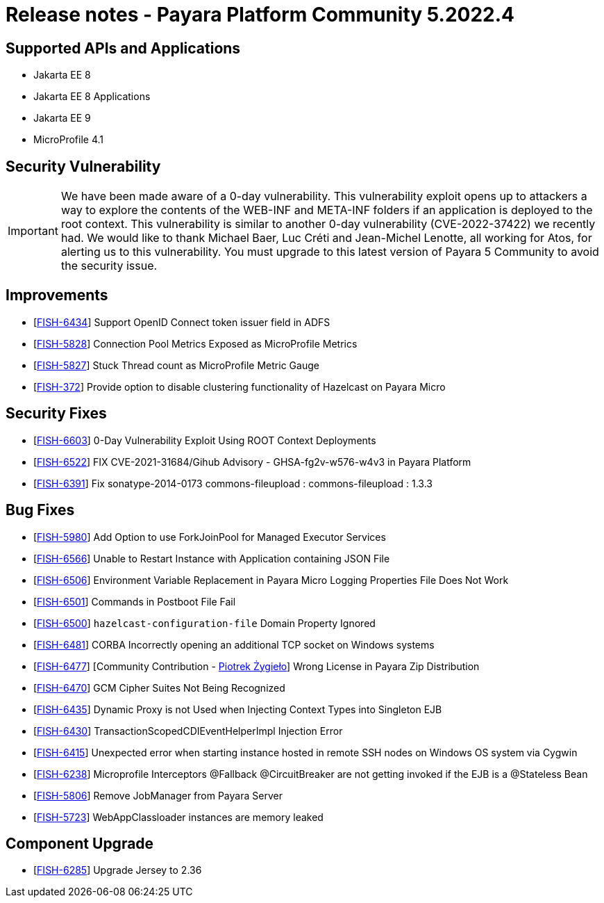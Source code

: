 = Release notes - Payara Platform Community 5.2022.4

== Supported APIs and Applications
* Jakarta EE 8
* Jakarta EE 8 Applications
* Jakarta EE 9
* MicroProfile 4.1

== Security Vulnerability

IMPORTANT: We have been made aware of a 0-day vulnerability. This vulnerability exploit opens up to attackers a way to explore the contents of the WEB-INF and META-INF folders if an application is deployed to the root context. This vulnerability is similar to another 0-day vulnerability (CVE-2022-37422) we recently had. We would like to thank Michael Baer, Luc Créti and Jean-Michel Lenotte, all working for Atos, for alerting us to this vulnerability. You must upgrade to this latest version of Payara 5 Community to avoid the security issue.

== Improvements

* [https://github.com/payara/Payara/pull/5911[FISH-6434]] Support OpenID Connect token issuer field in ADFS
* [https://github.com/payara/Payara/pull/5982[FISH-5828]] Connection Pool Metrics Exposed as MicroProfile Metrics
* [https://github.com/payara/Payara/pull/5957[FISH-5827]] Stuck Thread count as MicroProfile Metric Gauge
* [https://github.com/payara/Payara/pull/5995[FISH-372]] Provide option to disable clustering functionality of Hazelcast on Payara Micro

== Security Fixes

* [https://github.com/payara/Payara/pull/5992[FISH-6603]] 0-Day Vulnerability Exploit Using ROOT Context Deployments
* [https://github.com/payara/Payara/pull/5944[FISH-6522]] FIX CVE-2021-31684/Gihub Advisory - GHSA-fg2v-w576-w4v3 in Payara Platform
* [https://github.com/payara/Payara/pull/5934[FISH-6391]] Fix sonatype-2014-0173 commons-fileupload : commons-fileupload : 1.3.3

== Bug Fixes

* [https://github.com/payara/Payara/pull/5833[FISH-5980]] Add Option to use ForkJoinPool for Managed Executor Services
* [https://github.com/payara/Payara/pull/5990[FISH-6566]] Unable to Restart Instance with Application containing JSON File
* [https://github.com/payara/Payara/pull/5951[FISH-6506]] Environment Variable Replacement in Payara Micro Logging Properties File Does Not Work
* [https://github.com/payara/Payara/pull/5991[FISH-6501]] Commands in Postboot File Fail
* [https://github.com/payara/Payara/pull/5985[FISH-6500]] `hazelcast-configuration-file` Domain Property Ignored
* [https://github.com/payara/Payara/pull/5941[FISH-6481]] CORBA Incorrectly opening an additional TCP socket on Windows systems
* [https://github.com/payara/Payara/pull/5910[FISH-6477]] [Community Contribution - https://github.com/pzygielo[Piotrek Żygieło]] Wrong License in Payara Zip Distribution
* [https://github.com/payara/Payara/pull/5994[FISH-6470]] GCM Cipher Suites Not Being Recognized
* [https://github.com/payara/Payara/pull/5912[FISH-6435]] Dynamic Proxy is not Used when Injecting Context Types into Singleton EJB
* [https://github.com/payara/Payara/pull/5963[FISH-6430]] TransactionScopedCDIEventHelperImpl Injection Error
* [https://github.com/payara/Payara/pull/5900[FISH-6415]] Unexpected error when starting instance hosted in remote SSH nodes on Windows OS system via Cygwin
* [https://github.com/payara/Payara/pull/5947[FISH-6238]] Microprofile Interceptors @Fallback @CircuitBreaker are not getting invoked if the EJB is a @Stateless Bean
* [https://github.com/payara/Payara/pull/5978[FISH-5806]] Remove JobManager from Payara Server
* [https://github.com/payara/Payara/pull/5912[FISH-5723]] WebAppClassloader instances are memory leaked

== Component Upgrade

* [https://github.com/payara/Payara/pull/5912[FISH-6285]] Upgrade Jersey to 2.36